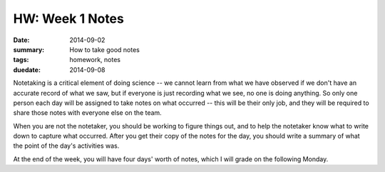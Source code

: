 HW: Week 1 Notes
################

:date: 2014-09-02
:summary: How to take good notes 
:tags: homework, notes
:duedate: 2014-09-08

Notetaking is a critical element of doing science -- we cannot learn from what we have observed if we don't have an accurate record of what we saw, but if everyone is just recording what we see, no one is doing anything.  So only one person each day will be assigned to take notes on what occurred -- this will be their only job, and they will be required to share those notes with everyone else on the team.  

When you are not the notetaker, you should be working to figure things out, and to help the notetaker know what to write down to capture what occurred.  After you get their copy of the notes for the day, you should write a summary of what the point of the day's activities was.

At the end of the week, you will have four days' worth of notes, which I will grade on the following Monday.


